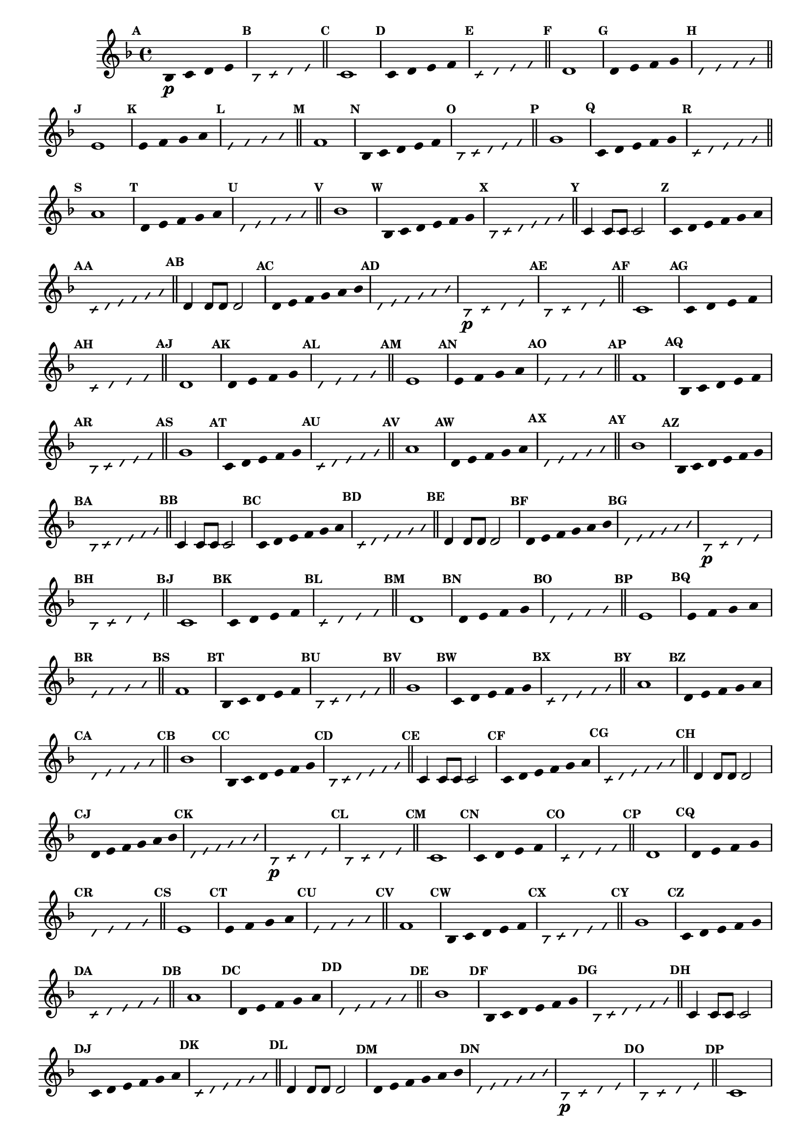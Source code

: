                                % -*- coding: utf-8 -*-


\version "2.16.0"

                                %\header { texidoc="1 - Improvisando e Imitando com a escala de si bemol"}

\relative c'{

  \key f \major
  \override Staff.TimeSignature #'style = #'()
  \time 4/4 
  \override Score.BarNumber #'transparent = ##t
  \override Score.RehearsalMark #'font-size = #-2
                                %\override Score.RehearsalMark #'font-family = #'
  \set Score.markFormatter = #format-mark-numbers

  \override Stem #'transparent = ##t
  \mark \default


                                % CLARINETE

  \tag #'cl {

    bes4\p c d e

    \override NoteHead #'style = #'slash
    \override NoteHead #'font-size = #-6
    \mark \default
    bes4 c d e

    \bar "||"

    \revert NoteHead #'style 
    \revert NoteHead #'font-size
    \revert Stem #'transparent
    \mark \default
    c1

    \override Stem #'transparent = ##t
    \mark \default
    c4 d e f


    \mark \default
    \override NoteHead #'style = #'slash
    \override NoteHead #'font-size = #-6

    c4 d e f

    \bar "||"

    \revert NoteHead #'style
    \revert NoteHead #'font-size
    \revert Stem #'transparent
    \mark \default
    d1

    \override Stem #'transparent = ##t
    \mark \default
    d4 e f g

    \mark \default
    \override NoteHead #'style = #'slash
    \override NoteHead #'font-size = #-6
    d4 e f g

    \bar "||"

    \revert NoteHead #'style
    \revert NoteHead #'font-size
    \revert Stem #'transparent
    \mark \default
    e1

    \override Stem #'transparent = ##t
    \mark \default
    
    e4 f g a

    \mark \default
    \override NoteHead #'style = #'slash
    \override NoteHead #'font-size = #-6
    e4 f g a

    \bar "||"
    \revert NoteHead #'style
    \revert NoteHead #'font-size
    \revert Stem #'transparent
    \mark \default
    f1

    \override Stem #'transparent = ##t
    \mark \default
    
    bes,4*4/5 c d e f

    \mark \default
    \override NoteHead #'style = #'slash
    \override NoteHead #'font-size = #-6
    
    bes,4*4/5 c d e f

    \bar "||"    
    \revert NoteHead #'style
    \revert NoteHead #'font-size
    \revert Stem #'transparent
    \mark \default
    g1

    \override Stem #'transparent = ##t
    \mark \default
    
    c,4*4/5 d e f g

    \mark \default
    \override NoteHead #'style = #'slash
    \override NoteHead #'font-size = #-6

    c,4*4/5 d e f g

    \bar "||"
    \revert NoteHead #'style
    \revert NoteHead #'font-size
    \revert Stem #'transparent
    \mark \default
    a1

    \override Stem #'transparent = ##t
    \mark \default
    
    d,4*4/5 e f g a

    \mark \default
    \override NoteHead #'style = #'slash
    \override NoteHead #'font-size = #-6

    d,4*4/5 e f g a

    \bar "||"
    \revert NoteHead #'style
    \revert NoteHead #'font-size
    \revert Stem #'transparent
    \mark \default
    bes1

    \override Stem #'transparent = ##t
    \mark \default
    
    bes,4*4/6 c d e f g 

    \mark \default
    \override NoteHead #'style = #'slash
    \override NoteHead #'font-size = #-6

    bes,4*4/6 c d e f g 

    \bar "||"
    \revert NoteHead #'style
    \revert NoteHead #'font-size
    \revert Stem #'transparent
    \mark \default
    c,4 c8 c c2

    \override Stem #'transparent = ##t
    \mark \default
    
    c4*4/6 d e f g a 

    \mark \default
    \override NoteHead #'style = #'slash
    \override NoteHead #'font-size = #-6

    c,4*4/6 d e f g a

    \bar "||"
    \revert NoteHead #'style
    \revert NoteHead #'font-size
    \revert Stem #'transparent
    \mark \default
    d,4 d8 d d2

    \override Stem #'transparent = ##t
    \mark \default
    
    d4*4/6 e f g a bes 

    \mark \default
    \override NoteHead #'style = #'slash
    \override NoteHead #'font-size = #-6

    d,4*4/6 e f g a bes



  }

                                % FLAUTA

  \tag #'fl {

    bes,4\p c d e

    \override NoteHead #'style = #'slash
    \override NoteHead #'font-size = #-6
    \mark \default
    bes4 c d e

    \bar "||"

    \revert NoteHead #'style 
    \revert NoteHead #'font-size
    \revert Stem #'transparent
    \mark \default
    c1

    \override Stem #'transparent = ##t
    \mark \default
    c4 d e f


    \mark \default
    \override NoteHead #'style = #'slash
    \override NoteHead #'font-size = #-6

    c4 d e f

    \bar "||"

    \revert NoteHead #'style
    \revert NoteHead #'font-size
    \revert Stem #'transparent
    \mark \default
    d1

    \override Stem #'transparent = ##t
    \mark \default
    d4 e f g

    \mark \default
    \override NoteHead #'style = #'slash
    \override NoteHead #'font-size = #-6
    d4 e f g

    \bar "||"

    \revert NoteHead #'style
    \revert NoteHead #'font-size
    \revert Stem #'transparent
    \mark \default
    e1

    \override Stem #'transparent = ##t
    \mark \default
    
    e4 f g a

    \mark \default
    \override NoteHead #'style = #'slash
    \override NoteHead #'font-size = #-6
    e4 f g a

    \bar "||"
    \revert NoteHead #'style
    \revert NoteHead #'font-size
    \revert Stem #'transparent
    \mark \default
    f1

    \override Stem #'transparent = ##t
    \mark \default
    
    bes,4*4/5 c d e f

    \mark \default
    \override NoteHead #'style = #'slash
    \override NoteHead #'font-size = #-6
    
    bes,4*4/5 c d e f

    \bar "||"    
    \revert NoteHead #'style
    \revert NoteHead #'font-size
    \revert Stem #'transparent
    \mark \default
    g1

    \override Stem #'transparent = ##t
    \mark \default
    
    c,4*4/5 d e f g

    \mark \default
    \override NoteHead #'style = #'slash
    \override NoteHead #'font-size = #-6

    c,4*4/5 d e f g

    \bar "||"
    \revert NoteHead #'style
    \revert NoteHead #'font-size
    \revert Stem #'transparent
    \mark \default
    a1

    \override Stem #'transparent = ##t
    \mark \default
    
    d,4*4/5 e f g a

    \mark \default
    \override NoteHead #'style = #'slash
    \override NoteHead #'font-size = #-6

    d,4*4/5 e f g a

    \bar "||"
    \revert NoteHead #'style
    \revert NoteHead #'font-size
    \revert Stem #'transparent
    \mark \default
    bes1

    \override Stem #'transparent = ##t
    \mark \default
    
    bes,4*4/6 c d e f g 

    \mark \default
    \override NoteHead #'style = #'slash
    \override NoteHead #'font-size = #-6

    bes,4*4/6 c d e f g 

    \bar "||"
    \revert NoteHead #'style
    \revert NoteHead #'font-size
    \revert Stem #'transparent
    \mark \default
    c,4 c8 c c2

    \override Stem #'transparent = ##t
    \mark \default
    
    c4*4/6 d e f g a 

    \mark \default
    \override NoteHead #'style = #'slash
    \override NoteHead #'font-size = #-6

    c,4*4/6 d e f g a

    \bar "||"
    \revert NoteHead #'style
    \revert NoteHead #'font-size
    \revert Stem #'transparent
    \mark \default
    d,4 d8 d d2

    \override Stem #'transparent = ##t
    \mark \default
    
    d4*4/6 e f g a bes 

    \mark \default
    \override NoteHead #'style = #'slash
    \override NoteHead #'font-size = #-6

    d,4*4/6 e f g a bes


  }

                                % OBOÉ

  \tag #'ob {

    bes,4\p c d e

    \override NoteHead #'style = #'slash
    \override NoteHead #'font-size = #-6
    \mark \default
    bes4 c d e

    \bar "||"

    \revert NoteHead #'style 
    \revert NoteHead #'font-size
    \revert Stem #'transparent
    \mark \default
    c1

    \override Stem #'transparent = ##t
    \mark \default
    c4 d e f


    \mark \default
    \override NoteHead #'style = #'slash
    \override NoteHead #'font-size = #-6

    c4 d e f

    \bar "||"

    \revert NoteHead #'style
    \revert NoteHead #'font-size
    \revert Stem #'transparent
    \mark \default
    d1

    \override Stem #'transparent = ##t
    \mark \default
    d4 e f g

    \mark \default
    \override NoteHead #'style = #'slash
    \override NoteHead #'font-size = #-6
    d4 e f g

    \bar "||"

    \revert NoteHead #'style
    \revert NoteHead #'font-size
    \revert Stem #'transparent
    \mark \default
    e1

    \override Stem #'transparent = ##t
    \mark \default
    
    e4 f g a

    \mark \default
    \override NoteHead #'style = #'slash
    \override NoteHead #'font-size = #-6
    e4 f g a

    \bar "||"
    \revert NoteHead #'style
    \revert NoteHead #'font-size
    \revert Stem #'transparent
    \mark \default
    f1

    \override Stem #'transparent = ##t
    \mark \default
    
    bes,4*4/5 c d e f

    \mark \default
    \override NoteHead #'style = #'slash
    \override NoteHead #'font-size = #-6
    
    bes,4*4/5 c d e f

    \bar "||"    
    \revert NoteHead #'style
    \revert NoteHead #'font-size
    \revert Stem #'transparent
    \mark \default
    g1

    \override Stem #'transparent = ##t
    \mark \default
    
    c,4*4/5 d e f g

    \mark \default
    \override NoteHead #'style = #'slash
    \override NoteHead #'font-size = #-6

    c,4*4/5 d e f g

    \bar "||"
    \revert NoteHead #'style
    \revert NoteHead #'font-size
    \revert Stem #'transparent
    \mark \default
    a1

    \override Stem #'transparent = ##t
    \mark \default
    
    d,4*4/5 e f g a

    \mark \default
    \override NoteHead #'style = #'slash
    \override NoteHead #'font-size = #-6

    d,4*4/5 e f g a

    \bar "||"
    \revert NoteHead #'style
    \revert NoteHead #'font-size
    \revert Stem #'transparent
    \mark \default
    bes1

    \override Stem #'transparent = ##t
    \mark \default
    
    bes,4*4/6 c d e f g 

    \mark \default
    \override NoteHead #'style = #'slash
    \override NoteHead #'font-size = #-6

    bes,4*4/6 c d e f g 

    \bar "||"
    \revert NoteHead #'style
    \revert NoteHead #'font-size
    \revert Stem #'transparent
    \mark \default
    c,4 c8 c c2

    \override Stem #'transparent = ##t
    \mark \default
    
    c4*4/6 d e f g a 

    \mark \default
    \override NoteHead #'style = #'slash
    \override NoteHead #'font-size = #-6

    c,4*4/6 d e f g a

    \bar "||"
    \revert NoteHead #'style
    \revert NoteHead #'font-size
    \revert Stem #'transparent
    \mark \default
    d,4 d8 d d2

    \override Stem #'transparent = ##t
    \mark \default
    
    d4*4/6 e f g a bes 

    \mark \default
    \override NoteHead #'style = #'slash
    \override NoteHead #'font-size = #-6

    d,4*4/6 e f g a bes


  }

                                % SAX ALTO

  \tag #'saxa {

    bes,4\p c d e

    \override NoteHead #'style = #'slash
    \override NoteHead #'font-size = #-6
    \mark \default
    bes4 c d e

    \bar "||"

    \revert NoteHead #'style 
    \revert NoteHead #'font-size
    \revert Stem #'transparent
    \mark \default
    c1

    \override Stem #'transparent = ##t
    \mark \default
    c4 d e f


    \mark \default
    \override NoteHead #'style = #'slash
    \override NoteHead #'font-size = #-6

    c4 d e f

    \bar "||"

    \revert NoteHead #'style
    \revert NoteHead #'font-size
    \revert Stem #'transparent
    \mark \default
    d1

    \override Stem #'transparent = ##t
    \mark \default
    d4 e f g

    \mark \default
    \override NoteHead #'style = #'slash
    \override NoteHead #'font-size = #-6
    d4 e f g

    \bar "||"

    \revert NoteHead #'style
    \revert NoteHead #'font-size
    \revert Stem #'transparent
    \mark \default
    e1

    \override Stem #'transparent = ##t
    \mark \default
    
    e4 f g a

    \mark \default
    \override NoteHead #'style = #'slash
    \override NoteHead #'font-size = #-6
    e4 f g a

    \bar "||"
    \revert NoteHead #'style
    \revert NoteHead #'font-size
    \revert Stem #'transparent
    \mark \default
    f1

    \override Stem #'transparent = ##t
    \mark \default
    
    bes,4*4/5 c d e f

    \mark \default
    \override NoteHead #'style = #'slash
    \override NoteHead #'font-size = #-6
    
    bes,4*4/5 c d e f

    \bar "||"    
    \revert NoteHead #'style
    \revert NoteHead #'font-size
    \revert Stem #'transparent
    \mark \default
    g1

    \override Stem #'transparent = ##t
    \mark \default
    
    c,4*4/5 d e f g

    \mark \default
    \override NoteHead #'style = #'slash
    \override NoteHead #'font-size = #-6

    c,4*4/5 d e f g

    \bar "||"
    \revert NoteHead #'style
    \revert NoteHead #'font-size
    \revert Stem #'transparent
    \mark \default
    a1

    \override Stem #'transparent = ##t
    \mark \default
    
    d,4*4/5 e f g a

    \mark \default
    \override NoteHead #'style = #'slash
    \override NoteHead #'font-size = #-6

    d,4*4/5 e f g a

    \bar "||"
    \revert NoteHead #'style
    \revert NoteHead #'font-size
    \revert Stem #'transparent
    \mark \default
    bes1

    \override Stem #'transparent = ##t
    \mark \default
    
    bes,4*4/6 c d e f g 

    \mark \default
    \override NoteHead #'style = #'slash
    \override NoteHead #'font-size = #-6

    bes,4*4/6 c d e f g 

    \bar "||"
    \revert NoteHead #'style
    \revert NoteHead #'font-size
    \revert Stem #'transparent
    \mark \default
    c,4 c8 c c2

    \override Stem #'transparent = ##t
    \mark \default
    
    c4*4/6 d e f g a 

    \mark \default
    \override NoteHead #'style = #'slash
    \override NoteHead #'font-size = #-6

    c,4*4/6 d e f g a

    \bar "||"
    \revert NoteHead #'style
    \revert NoteHead #'font-size
    \revert Stem #'transparent
    \mark \default
    d,4 d8 d d2

    \override Stem #'transparent = ##t
    \mark \default
    
    d4*4/6 e f g a bes 

    \mark \default
    \override NoteHead #'style = #'slash
    \override NoteHead #'font-size = #-6

    d,4*4/6 e f g a bes


  }

                                % SAX TENOR

  \tag #'saxt {

    bes,4\p c d e

    \override NoteHead #'style = #'slash
    \override NoteHead #'font-size = #-6
    \mark \default
    bes4 c d e

    \bar "||"

    \revert NoteHead #'style 
    \revert NoteHead #'font-size
    \revert Stem #'transparent
    \mark \default
    c1

    \override Stem #'transparent = ##t
    \mark \default
    c4 d e f


    \mark \default
    \override NoteHead #'style = #'slash
    \override NoteHead #'font-size = #-6

    c4 d e f

    \bar "||"

    \revert NoteHead #'style
    \revert NoteHead #'font-size
    \revert Stem #'transparent
    \mark \default
    d1

    \override Stem #'transparent = ##t
    \mark \default
    d4 e f g

    \mark \default
    \override NoteHead #'style = #'slash
    \override NoteHead #'font-size = #-6
    d4 e f g

    \bar "||"

    \revert NoteHead #'style
    \revert NoteHead #'font-size
    \revert Stem #'transparent
    \mark \default
    e1

    \override Stem #'transparent = ##t
    \mark \default
    
    e4 f g a

    \mark \default
    \override NoteHead #'style = #'slash
    \override NoteHead #'font-size = #-6
    e4 f g a

    \bar "||"
    \revert NoteHead #'style
    \revert NoteHead #'font-size
    \revert Stem #'transparent
    \mark \default
    f1

    \override Stem #'transparent = ##t
    \mark \default
    
    bes,4*4/5 c d e f

    \mark \default
    \override NoteHead #'style = #'slash
    \override NoteHead #'font-size = #-6
    
    bes,4*4/5 c d e f

    \bar "||"    
    \revert NoteHead #'style
    \revert NoteHead #'font-size
    \revert Stem #'transparent
    \mark \default
    g1

    \override Stem #'transparent = ##t
    \mark \default
    
    c,4*4/5 d e f g

    \mark \default
    \override NoteHead #'style = #'slash
    \override NoteHead #'font-size = #-6

    c,4*4/5 d e f g

    \bar "||"
    \revert NoteHead #'style
    \revert NoteHead #'font-size
    \revert Stem #'transparent
    \mark \default
    a1

    \override Stem #'transparent = ##t
    \mark \default
    
    d,4*4/5 e f g a

    \mark \default
    \override NoteHead #'style = #'slash
    \override NoteHead #'font-size = #-6

    d,4*4/5 e f g a

    \bar "||"
    \revert NoteHead #'style
    \revert NoteHead #'font-size
    \revert Stem #'transparent
    \mark \default
    bes1

    \override Stem #'transparent = ##t
    \mark \default
    
    bes,4*4/6 c d e f g 

    \mark \default
    \override NoteHead #'style = #'slash
    \override NoteHead #'font-size = #-6

    bes,4*4/6 c d e f g 

    \bar "||"
    \revert NoteHead #'style
    \revert NoteHead #'font-size
    \revert Stem #'transparent
    \mark \default
    c,4 c8 c c2

    \override Stem #'transparent = ##t
    \mark \default
    
    c4*4/6 d e f g a 

    \mark \default
    \override NoteHead #'style = #'slash
    \override NoteHead #'font-size = #-6

    c,4*4/6 d e f g a

    \bar "||"
    \revert NoteHead #'style
    \revert NoteHead #'font-size
    \revert Stem #'transparent
    \mark \default
    d,4 d8 d d2

    \override Stem #'transparent = ##t
    \mark \default
    
    d4*4/6 e f g a bes 

    \mark \default
    \override NoteHead #'style = #'slash
    \override NoteHead #'font-size = #-6

    d,4*4/6 e f g a bes


  }

                                % SAX GENES

  \tag #'saxg {

    bes,4\p c d e

    \override NoteHead #'style = #'slash
    \override NoteHead #'font-size = #-6
    \mark \default
    bes4 c d e

    \bar "||"

    \revert NoteHead #'style 
    \revert NoteHead #'font-size
    \revert Stem #'transparent
    \mark \default
    c1

    \override Stem #'transparent = ##t
    \mark \default
    c4 d e f


    \mark \default
    \override NoteHead #'style = #'slash
    \override NoteHead #'font-size = #-6

    c4 d e f

    \bar "||"

    \revert NoteHead #'style
    \revert NoteHead #'font-size
    \revert Stem #'transparent
    \mark \default
    d1

    \override Stem #'transparent = ##t
    \mark \default
    d4 e f g

    \mark \default
    \override NoteHead #'style = #'slash
    \override NoteHead #'font-size = #-6
    d4 e f g

    \bar "||"

    \revert NoteHead #'style
    \revert NoteHead #'font-size
    \revert Stem #'transparent
    \mark \default
    e1

    \override Stem #'transparent = ##t
    \mark \default
    
    e4 f g a

    \mark \default
    \override NoteHead #'style = #'slash
    \override NoteHead #'font-size = #-6
    e4 f g a

    \bar "||"
    \revert NoteHead #'style
    \revert NoteHead #'font-size
    \revert Stem #'transparent
    \mark \default
    f1

    \override Stem #'transparent = ##t
    \mark \default
    
    bes,4*4/5 c d e f

    \mark \default
    \override NoteHead #'style = #'slash
    \override NoteHead #'font-size = #-6
    
    bes,4*4/5 c d e f

    \bar "||"    
    \revert NoteHead #'style
    \revert NoteHead #'font-size
    \revert Stem #'transparent
    \mark \default
    g1

    \override Stem #'transparent = ##t
    \mark \default
    
    c,4*4/5 d e f g

    \mark \default
    \override NoteHead #'style = #'slash
    \override NoteHead #'font-size = #-6

    c,4*4/5 d e f g

    \bar "||"
    \revert NoteHead #'style
    \revert NoteHead #'font-size
    \revert Stem #'transparent
    \mark \default
    a1

    \override Stem #'transparent = ##t
    \mark \default
    
    d,4*4/5 e f g a

    \mark \default
    \override NoteHead #'style = #'slash
    \override NoteHead #'font-size = #-6

    d,4*4/5 e f g a

    \bar "||"
    \revert NoteHead #'style
    \revert NoteHead #'font-size
    \revert Stem #'transparent
    \mark \default
    bes1

    \override Stem #'transparent = ##t
    \mark \default
    
    bes,4*4/6 c d e f g 

    \mark \default
    \override NoteHead #'style = #'slash
    \override NoteHead #'font-size = #-6

    bes,4*4/6 c d e f g 

    \bar "||"
    \revert NoteHead #'style
    \revert NoteHead #'font-size
    \revert Stem #'transparent
    \mark \default
    c,4 c8 c c2

    \override Stem #'transparent = ##t
    \mark \default
    
    c4*4/6 d e f g a 

    \mark \default
    \override NoteHead #'style = #'slash
    \override NoteHead #'font-size = #-6

    c,4*4/6 d e f g a

    \bar "||"
    \revert NoteHead #'style
    \revert NoteHead #'font-size
    \revert Stem #'transparent
    \mark \default
    d,4 d8 d d2

    \override Stem #'transparent = ##t
    \mark \default
    
    d4*4/6 e f g a bes 

    \mark \default
    \override NoteHead #'style = #'slash
    \override NoteHead #'font-size = #-6

    d,4*4/6 e f g a bes


  }

                                % TROMPETE

  \tag #'tpt {

    bes,4\p c d e

    \override NoteHead #'style = #'slash
    \override NoteHead #'font-size = #-6
    \mark \default
    bes4 c d e

    \bar "||"

    \revert NoteHead #'style 
    \revert NoteHead #'font-size
    \revert Stem #'transparent
    \mark \default
    c1

    \override Stem #'transparent = ##t
    \mark \default
    c4 d e f


    \mark \default
    \override NoteHead #'style = #'slash
    \override NoteHead #'font-size = #-6

    c4 d e f

    \bar "||"

    \revert NoteHead #'style
    \revert NoteHead #'font-size
    \revert Stem #'transparent
    \mark \default
    d1

    \override Stem #'transparent = ##t
    \mark \default
    d4 e f g

    \mark \default
    \override NoteHead #'style = #'slash
    \override NoteHead #'font-size = #-6
    d4 e f g

    \bar "||"

    \revert NoteHead #'style
    \revert NoteHead #'font-size
    \revert Stem #'transparent
    \mark \default
    e1

    \override Stem #'transparent = ##t
    \mark \default
    
    e4 f g a

    \mark \default
    \override NoteHead #'style = #'slash
    \override NoteHead #'font-size = #-6
    e4 f g a

    \bar "||"
    \revert NoteHead #'style
    \revert NoteHead #'font-size
    \revert Stem #'transparent
    \mark \default
    f1

    \override Stem #'transparent = ##t
    \mark \default
    
    bes,4*4/5 c d e f

    \mark \default
    \override NoteHead #'style = #'slash
    \override NoteHead #'font-size = #-6
    
    bes,4*4/5 c d e f

    \bar "||"    
    \revert NoteHead #'style
    \revert NoteHead #'font-size
    \revert Stem #'transparent
    \mark \default
    g1

    \override Stem #'transparent = ##t
    \mark \default
    
    c,4*4/5 d e f g

    \mark \default
    \override NoteHead #'style = #'slash
    \override NoteHead #'font-size = #-6

    c,4*4/5 d e f g

    \bar "||"
    \revert NoteHead #'style
    \revert NoteHead #'font-size
    \revert Stem #'transparent
    \mark \default
    a1

    \override Stem #'transparent = ##t
    \mark \default
    
    d,4*4/5 e f g a

    \mark \default
    \override NoteHead #'style = #'slash
    \override NoteHead #'font-size = #-6

    d,4*4/5 e f g a

    \bar "||"
    \revert NoteHead #'style
    \revert NoteHead #'font-size
    \revert Stem #'transparent
    \mark \default
    bes1

    \override Stem #'transparent = ##t
    \mark \default
    
    bes,4*4/6 c d e f g 

    \mark \default
    \override NoteHead #'style = #'slash
    \override NoteHead #'font-size = #-6

    bes,4*4/6 c d e f g 

    \bar "||"
    \revert NoteHead #'style
    \revert NoteHead #'font-size
    \revert Stem #'transparent
    \mark \default
    c,4 c8 c c2

    \override Stem #'transparent = ##t
    \mark \default
    
    c4*4/6 d e f g a 

    \mark \default
    \override NoteHead #'style = #'slash
    \override NoteHead #'font-size = #-6

    c,4*4/6 d e f g a

    \bar "||"
    \revert NoteHead #'style
    \revert NoteHead #'font-size
    \revert Stem #'transparent
    \mark \default
    d,4 d8 d d2

    \override Stem #'transparent = ##t
    \mark \default
    
    d4*4/6 e f g a bes 

    \mark \default
    \override NoteHead #'style = #'slash
    \override NoteHead #'font-size = #-6

    d,4*4/6 e f g a bes


  }

                                % TROMPA

  \tag #'tpa {

    bes,4\p c d e

    \override NoteHead #'style = #'slash
    \override NoteHead #'font-size = #-6
    \mark \default
    bes4 c d e

    \bar "||"

    \revert NoteHead #'style 
    \revert NoteHead #'font-size
    \revert Stem #'transparent
    \mark \default
    c1

    \override Stem #'transparent = ##t
    \mark \default
    c4 d e f


    \mark \default
    \override NoteHead #'style = #'slash
    \override NoteHead #'font-size = #-6

    c4 d e f

    \bar "||"

    \revert NoteHead #'style
    \revert NoteHead #'font-size
    \revert Stem #'transparent
    \mark \default
    d1

    \override Stem #'transparent = ##t
    \mark \default
    d4 e f g

    \mark \default
    \override NoteHead #'style = #'slash
    \override NoteHead #'font-size = #-6
    d4 e f g

    \bar "||"

    \revert NoteHead #'style
    \revert NoteHead #'font-size
    \revert Stem #'transparent
    \mark \default
    e1

    \override Stem #'transparent = ##t
    \mark \default
    
    e4 f g a

    \mark \default
    \override NoteHead #'style = #'slash
    \override NoteHead #'font-size = #-6
    e4 f g a

    \bar "||"
    \revert NoteHead #'style
    \revert NoteHead #'font-size
    \revert Stem #'transparent
    \mark \default
    f1

    \override Stem #'transparent = ##t
    \mark \default
    
    bes,4*4/5 c d e f

    \mark \default
    \override NoteHead #'style = #'slash
    \override NoteHead #'font-size = #-6
    
    bes,4*4/5 c d e f

    \bar "||"    
    \revert NoteHead #'style
    \revert NoteHead #'font-size
    \revert Stem #'transparent
    \mark \default
    g1

    \override Stem #'transparent = ##t
    \mark \default
    
    c,4*4/5 d e f g

    \mark \default
    \override NoteHead #'style = #'slash
    \override NoteHead #'font-size = #-6

    c,4*4/5 d e f g

    \bar "||"
    \revert NoteHead #'style
    \revert NoteHead #'font-size
    \revert Stem #'transparent
    \mark \default
    a1

    \override Stem #'transparent = ##t
    \mark \default
    
    d,4*4/5 e f g a

    \mark \default
    \override NoteHead #'style = #'slash
    \override NoteHead #'font-size = #-6

    d,4*4/5 e f g a

    \bar "||"
    \revert NoteHead #'style
    \revert NoteHead #'font-size
    \revert Stem #'transparent
    \mark \default
    bes1

    \override Stem #'transparent = ##t
    \mark \default
    
    bes,4*4/6 c d e f g 

    \mark \default
    \override NoteHead #'style = #'slash
    \override NoteHead #'font-size = #-6

    bes,4*4/6 c d e f g 

    \bar "||"
    \revert NoteHead #'style
    \revert NoteHead #'font-size
    \revert Stem #'transparent
    \mark \default
    c,4 c8 c c2

    \override Stem #'transparent = ##t
    \mark \default
    
    c4*4/6 d e f g a 

    \mark \default
    \override NoteHead #'style = #'slash
    \override NoteHead #'font-size = #-6

    c,4*4/6 d e f g a

    \bar "||"
    \revert NoteHead #'style
    \revert NoteHead #'font-size
    \revert Stem #'transparent
    \mark \default
    d,4 d8 d d2

    \override Stem #'transparent = ##t
    \mark \default
    
    d4*4/6 e f g a bes 

    \mark \default
    \override NoteHead #'style = #'slash
    \override NoteHead #'font-size = #-6

    d,4*4/6 e f g a bes


  }


                                % TROMBONE

  \tag #'tbn {
    \clef bass

    bes,4\p c d e

    \override NoteHead #'style = #'slash
    \override NoteHead #'font-size = #-6
    \mark \default
    bes4 c d e

    \bar "||"

    \revert NoteHead #'style 
    \revert NoteHead #'font-size
    \revert Stem #'transparent
    \mark \default
    c1

    \override Stem #'transparent = ##t
    \mark \default
    c4 d e f


    \mark \default
    \override NoteHead #'style = #'slash
    \override NoteHead #'font-size = #-6

    c4 d e f

    \bar "||"

    \revert NoteHead #'style
    \revert NoteHead #'font-size
    \revert Stem #'transparent
    \mark \default
    d1

    \override Stem #'transparent = ##t
    \mark \default
    d4 e f g

    \mark \default
    \override NoteHead #'style = #'slash
    \override NoteHead #'font-size = #-6
    d4 e f g

    \bar "||"

    \revert NoteHead #'style
    \revert NoteHead #'font-size
    \revert Stem #'transparent
    \mark \default
    e1

    \override Stem #'transparent = ##t
    \mark \default
    
    e4 f g a

    \mark \default
    \override NoteHead #'style = #'slash
    \override NoteHead #'font-size = #-6
    e4 f g a

    \bar "||"
    \revert NoteHead #'style
    \revert NoteHead #'font-size
    \revert Stem #'transparent
    \mark \default
    f1

    \override Stem #'transparent = ##t
    \mark \default
    
    bes,4*4/5 c d e f

    \mark \default
    \override NoteHead #'style = #'slash
    \override NoteHead #'font-size = #-6
    
    bes,4*4/5 c d e f

    \bar "||"    
    \revert NoteHead #'style
    \revert NoteHead #'font-size
    \revert Stem #'transparent
    \mark \default
    g1

    \override Stem #'transparent = ##t
    \mark \default
    
    c,4*4/5 d e f g

    \mark \default
    \override NoteHead #'style = #'slash
    \override NoteHead #'font-size = #-6

    c,4*4/5 d e f g

    \bar "||"
    \revert NoteHead #'style
    \revert NoteHead #'font-size
    \revert Stem #'transparent
    \mark \default
    a1

    \override Stem #'transparent = ##t
    \mark \default
    
    d,4*4/5 e f g a

    \mark \default
    \override NoteHead #'style = #'slash
    \override NoteHead #'font-size = #-6

    d,4*4/5 e f g a

    \bar "||"
    \revert NoteHead #'style
    \revert NoteHead #'font-size
    \revert Stem #'transparent
    \mark \default
    bes1

    \override Stem #'transparent = ##t
    \mark \default
    
    bes,4*4/6 c d e f g 

    \mark \default
    \override NoteHead #'style = #'slash
    \override NoteHead #'font-size = #-6

    bes,4*4/6 c d e f g 

    \bar "||"
    \revert NoteHead #'style
    \revert NoteHead #'font-size
    \revert Stem #'transparent
    \mark \default
    c,4 c8 c c2

    \override Stem #'transparent = ##t
    \mark \default
    
    c4*4/6 d e f g a 

    \mark \default
    \override NoteHead #'style = #'slash
    \override NoteHead #'font-size = #-6

    c,4*4/6 d e f g a

    \bar "||"
    \revert NoteHead #'style
    \revert NoteHead #'font-size
    \revert Stem #'transparent
    \mark \default
    d,4 d8 d d2

    \override Stem #'transparent = ##t
    \mark \default
    
    d4*4/6 e f g a bes 

    \mark \default
    \override NoteHead #'style = #'slash
    \override NoteHead #'font-size = #-6

    d,4*4/6 e f g a bes


  }

                                % TUBA MIB

  \tag #'tbamib {
    \clef bass

    bes,4\p c d e

    \override NoteHead #'style = #'slash
    \override NoteHead #'font-size = #-6
    \mark \default
    bes4 c d e

    \bar "||"

    \revert NoteHead #'style 
    \revert NoteHead #'font-size
    \revert Stem #'transparent
    \mark \default
    c1

    \override Stem #'transparent = ##t
    \mark \default
    c4 d e f


    \mark \default
    \override NoteHead #'style = #'slash
    \override NoteHead #'font-size = #-6

    c4 d e f

    \bar "||"

    \revert NoteHead #'style
    \revert NoteHead #'font-size
    \revert Stem #'transparent
    \mark \default
    d1

    \override Stem #'transparent = ##t
    \mark \default
    d4 e f g

    \mark \default
    \override NoteHead #'style = #'slash
    \override NoteHead #'font-size = #-6
    d4 e f g

    \bar "||"

    \revert NoteHead #'style
    \revert NoteHead #'font-size
    \revert Stem #'transparent
    \mark \default
    e1

    \override Stem #'transparent = ##t
    \mark \default
    
    e4 f g a

    \mark \default
    \override NoteHead #'style = #'slash
    \override NoteHead #'font-size = #-6
    e4 f g a

    \bar "||"
    \revert NoteHead #'style
    \revert NoteHead #'font-size
    \revert Stem #'transparent
    \mark \default
    f1

    \override Stem #'transparent = ##t
    \mark \default
    
    bes,4*4/5 c d e f

    \mark \default
    \override NoteHead #'style = #'slash
    \override NoteHead #'font-size = #-6
    
    bes,4*4/5 c d e f

    \bar "||"    
    \revert NoteHead #'style
    \revert NoteHead #'font-size
    \revert Stem #'transparent
    \mark \default
    g1

    \override Stem #'transparent = ##t
    \mark \default
    
    c,4*4/5 d e f g

    \mark \default
    \override NoteHead #'style = #'slash
    \override NoteHead #'font-size = #-6

    c,4*4/5 d e f g

    \bar "||"
    \revert NoteHead #'style
    \revert NoteHead #'font-size
    \revert Stem #'transparent
    \mark \default
    a1

    \override Stem #'transparent = ##t
    \mark \default
    
    d,4*4/5 e f g a

    \mark \default
    \override NoteHead #'style = #'slash
    \override NoteHead #'font-size = #-6

    d,4*4/5 e f g a

    \bar "||"
    \revert NoteHead #'style
    \revert NoteHead #'font-size
    \revert Stem #'transparent
    \mark \default
    bes1

    \override Stem #'transparent = ##t
    \mark \default
    
    bes,4*4/6 c d e f g 

    \mark \default
    \override NoteHead #'style = #'slash
    \override NoteHead #'font-size = #-6

    bes,4*4/6 c d e f g 

    \bar "||"
    \revert NoteHead #'style
    \revert NoteHead #'font-size
    \revert Stem #'transparent
    \mark \default
    c,4 c8 c c2

    \override Stem #'transparent = ##t
    \mark \default
    
    c4*4/6 d e f g a 

    \mark \default
    \override NoteHead #'style = #'slash
    \override NoteHead #'font-size = #-6

    c,4*4/6 d e f g a

    \bar "||"
    \revert NoteHead #'style
    \revert NoteHead #'font-size
    \revert Stem #'transparent
    \mark \default
    d,4 d8 d d2

    \override Stem #'transparent = ##t
    \mark \default
    
    d4*4/6 e f g a bes 

    \mark \default
    \override NoteHead #'style = #'slash
    \override NoteHead #'font-size = #-6

    d,4*4/6 e f g a bes


  }

                                % TUBA SIB

  \tag #'tbasib {
    \clef bass

    bes,4\p c d e

    \override NoteHead #'style = #'slash
    \override NoteHead #'font-size = #-6
    \mark \default
    bes4 c d e

    \bar "||"

    \revert NoteHead #'style 
    \revert NoteHead #'font-size
    \revert Stem #'transparent
    \mark \default
    c1

    \override Stem #'transparent = ##t
    \mark \default
    c4 d e f


    \mark \default
    \override NoteHead #'style = #'slash
    \override NoteHead #'font-size = #-6

    c4 d e f

    \bar "||"

    \revert NoteHead #'style
    \revert NoteHead #'font-size
    \revert Stem #'transparent
    \mark \default
    d1

    \override Stem #'transparent = ##t
    \mark \default
    d4 e f g

    \mark \default
    \override NoteHead #'style = #'slash
    \override NoteHead #'font-size = #-6
    d4 e f g

    \bar "||"

    \revert NoteHead #'style
    \revert NoteHead #'font-size
    \revert Stem #'transparent
    \mark \default
    e1

    \override Stem #'transparent = ##t
    \mark \default
    
    e4 f g a

    \mark \default
    \override NoteHead #'style = #'slash
    \override NoteHead #'font-size = #-6
    e4 f g a

    \bar "||"
    \revert NoteHead #'style
    \revert NoteHead #'font-size
    \revert Stem #'transparent
    \mark \default
    f1

    \override Stem #'transparent = ##t
    \mark \default
    
    bes,4*4/5 c d e f

    \mark \default
    \override NoteHead #'style = #'slash
    \override NoteHead #'font-size = #-6
    
    bes,4*4/5 c d e f

    \bar "||"    
    \revert NoteHead #'style
    \revert NoteHead #'font-size
    \revert Stem #'transparent
    \mark \default
    g1

    \override Stem #'transparent = ##t
    \mark \default
    
    c,4*4/5 d e f g

    \mark \default
    \override NoteHead #'style = #'slash
    \override NoteHead #'font-size = #-6

    c,4*4/5 d e f g

    \bar "||"
    \revert NoteHead #'style
    \revert NoteHead #'font-size
    \revert Stem #'transparent
    \mark \default
    a1

    \override Stem #'transparent = ##t
    \mark \default
    
    d,4*4/5 e f g a

    \mark \default
    \override NoteHead #'style = #'slash
    \override NoteHead #'font-size = #-6

    d,4*4/5 e f g a

    \bar "||"
    \revert NoteHead #'style
    \revert NoteHead #'font-size
    \revert Stem #'transparent
    \mark \default
    bes1

    \override Stem #'transparent = ##t
    \mark \default
    
    bes,4*4/6 c d e f g 

    \mark \default
    \override NoteHead #'style = #'slash
    \override NoteHead #'font-size = #-6

    bes,4*4/6 c d e f g 

    \bar "||"
    \revert NoteHead #'style
    \revert NoteHead #'font-size
    \revert Stem #'transparent
    \mark \default
    c,4 c8 c c2

    \override Stem #'transparent = ##t
    \mark \default
    
    c4*4/6 d e f g a 

    \mark \default
    \override NoteHead #'style = #'slash
    \override NoteHead #'font-size = #-6

    c,4*4/6 d e f g a

    \bar "||"
    \revert NoteHead #'style
    \revert NoteHead #'font-size
    \revert Stem #'transparent
    \mark \default
    d,4 d8 d d2

    \override Stem #'transparent = ##t
    \mark \default
    
    d4*4/6 e f g a bes 

    \mark \default
    \override NoteHead #'style = #'slash
    \override NoteHead #'font-size = #-6

    d,4*4/6 e f g a bes


  }


                                % VIOLA

  \tag #'vla {
    \clef alto
    bes,4\p c d e

    \override NoteHead #'style = #'slash
    \override NoteHead #'font-size = #-6
    \mark \default
    bes4 c d e

    \bar "||"

    \revert NoteHead #'style 
    \revert NoteHead #'font-size
    \revert Stem #'transparent
    \mark \default
    c1

    \override Stem #'transparent = ##t
    \mark \default
    c4 d e f


    \mark \default
    \override NoteHead #'style = #'slash
    \override NoteHead #'font-size = #-6

    c4 d e f

    \bar "||"

    \revert NoteHead #'style
    \revert NoteHead #'font-size
    \revert Stem #'transparent
    \mark \default
    d1

    \override Stem #'transparent = ##t
    \mark \default
    d4 e f g

    \mark \default
    \override NoteHead #'style = #'slash
    \override NoteHead #'font-size = #-6
    d4 e f g

    \bar "||"

    \revert NoteHead #'style
    \revert NoteHead #'font-size
    \revert Stem #'transparent
    \mark \default
    e1

    \override Stem #'transparent = ##t
    \mark \default
    
    e4 f g a

    \mark \default
    \override NoteHead #'style = #'slash
    \override NoteHead #'font-size = #-6
    e4 f g a

    \bar "||"
    \revert NoteHead #'style
    \revert NoteHead #'font-size
    \revert Stem #'transparent
    \mark \default
    f1

    \override Stem #'transparent = ##t
    \mark \default
    
    bes,4*4/5 c d e f

    \mark \default
    \override NoteHead #'style = #'slash
    \override NoteHead #'font-size = #-6
    
    bes,4*4/5 c d e f

    \bar "||"    
    \revert NoteHead #'style
    \revert NoteHead #'font-size
    \revert Stem #'transparent
    \mark \default
    g1

    \override Stem #'transparent = ##t
    \mark \default
    
    c,4*4/5 d e f g

    \mark \default
    \override NoteHead #'style = #'slash
    \override NoteHead #'font-size = #-6

    c,4*4/5 d e f g

    \bar "||"
    \revert NoteHead #'style
    \revert NoteHead #'font-size
    \revert Stem #'transparent
    \mark \default
    a1

    \override Stem #'transparent = ##t
    \mark \default
    
    d,4*4/5 e f g a

    \mark \default
    \override NoteHead #'style = #'slash
    \override NoteHead #'font-size = #-6

    d,4*4/5 e f g a

    \bar "||"
    \revert NoteHead #'style
    \revert NoteHead #'font-size
    \revert Stem #'transparent
    \mark \default
    bes1

    \override Stem #'transparent = ##t
    \mark \default
    
    bes,4*4/6 c d e f g 

    \mark \default
    \override NoteHead #'style = #'slash
    \override NoteHead #'font-size = #-6

    bes,4*4/6 c d e f g 

    \bar "||"
    \revert NoteHead #'style
    \revert NoteHead #'font-size
    \revert Stem #'transparent
    \mark \default
    c,4 c8 c c2

    \override Stem #'transparent = ##t
    \mark \default
    
    c4*4/6 d e f g a 

    \mark \default
    \override NoteHead #'style = #'slash
    \override NoteHead #'font-size = #-6

    c,4*4/6 d e f g a

    \bar "||"
    \revert NoteHead #'style
    \revert NoteHead #'font-size
    \revert Stem #'transparent
    \mark \default
    d,4 d8 d d2

    \override Stem #'transparent = ##t
    \mark \default
    
    d4*4/6 e f g a bes 

    \mark \default
    \override NoteHead #'style = #'slash
    \override NoteHead #'font-size = #-6

    d,4*4/6 e f g a bes


  }


                                % FINAL

  \bar "||"


}
                                %\header {piece = \markup{ \bold {Parte 2}}}  
